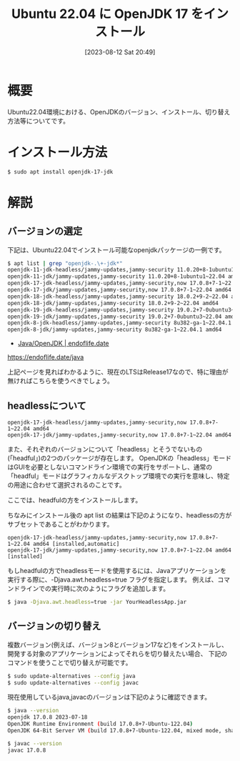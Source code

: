#+BLOG: wurly-blog
#+POSTID: 578
#+ORG2BLOG:
#+DATE: [2023-08-12 Sat 20:49]
#+OPTIONS: toc:nil num:nil todo:nil pri:nil tags:nil ^:nil
#+CATEGORY: Java
#+TAGS: 
#+DESCRIPTION:
#+TITLE: Ubuntu 22.04 に OpenJDK 17 をインストール

* 概要

Ubuntu22.04環境における、OpenJDKのバージョン、インストール、切り替え方法等についてです。

* インストール方法

#+begin_src sh
$ sudo apt install openjdk-17-jdk
#+end_src

* 解説

** バージョンの選定

下記は、Ubuntu22.04でインストール可能なopenjdkパッケージの一例です。

#+begin_src sh
$ apt list | grep "openjdk-.\+-jdk*"
openjdk-11-jdk-headless/jammy-updates,jammy-security 11.0.20+8-1ubuntu1~22.04 amd64
openjdk-11-jdk/jammy-updates,jammy-security 11.0.20+8-1ubuntu1~22.04 amd64
openjdk-17-jdk-headless/jammy-updates,jammy-security,now 17.0.8+7-1~22.04 amd64
openjdk-17-jdk/jammy-updates,jammy-security,now 17.0.8+7-1~22.04 amd64
openjdk-18-jdk-headless/jammy-updates,jammy-security 18.0.2+9-2~22.04 amd64
openjdk-18-jdk/jammy-updates,jammy-security 18.0.2+9-2~22.04 amd64
openjdk-19-jdk-headless/jammy-updates,jammy-security 19.0.2+7-0ubuntu3~22.04 amd64
openjdk-19-jdk/jammy-updates,jammy-security 19.0.2+7-0ubuntu3~22.04 amd64
openjdk-8-jdk-headless/jammy-updates,jammy-security 8u382-ga-1~22.04.1 amd64
openjdk-8-jdk/jammy-updates,jammy-security 8u382-ga-1~22.04.1 amd64
#+end_src

 - [[https://endoflife.date/java][Java/OpenJDK | endoflife.date]]
https://endoflife.date/java

上記ページを見ればわかるように、現在のLTSはRelease17なので、特に理由が無ければこちらを使うべきでしょう。

** headlessについて

#+begin_src 
openjdk-17-jdk-headless/jammy-updates,jammy-security,now 17.0.8+7-1~22.04 amd64
openjdk-17-jdk/jammy-updates,jammy-security,now 17.0.8+7-1~22.04 amd64
#+end_src

また、それぞれのバージョンについて「headless」とそうでないもの(「headful」)の2つのパッケージが存在します。
OpenJDKの「headless」モードはGUIを必要としないコマンドライン環境での実行をサポートし、通常の「headful」モードはグラフィカルなデスクトップ環境での実行を意味し、特定の用途に合わせて選択されるのことです。

ここでは、headfulの方をインストールします。

ちなみにインストール後の apt list の結果は下記のようになり、headlessの方がサブセットであることがわかります。

#+begin_src 
openjdk-17-jdk-headless/jammy-updates,jammy-security,now 17.0.8+7-1~22.04 amd64 [installed,automatic]
openjdk-17-jdk/jammy-updates,jammy-security,now 17.0.8+7-1~22.04 amd64 [installed]
#+end_src

もしheadfulの方でheadlessモードを使用するには、Javaアプリケーションを実行する際に、-Djava.awt.headless=true フラグを指定します。
例えば、コマンドラインでの実行時に次のようにフラグを追加します。

#+begin_src sh
$ java -Djava.awt.headless=true -jar YourHeadlessApp.jar
#+end_src

** バージョンの切り替え

複数バージョン(例えば、バージョン8とバージョン17など)をインストールし、開発する対象のアプリケーションによってそれらを切り替えたい場合、
下記のコマンドを使うことで切り替えが可能です。

#+begin_src sh
$ sudo update-alternatives --config java
$ sudo update-alternatives --config javac
#+end_src

現在使用しているjava,javacのバージョンは下記のように確認できます。

#+begin_src sh
$ java --version
openjdk 17.0.8 2023-07-18
OpenJDK Runtime Environment (build 17.0.8+7-Ubuntu-122.04)
OpenJDK 64-Bit Server VM (build 17.0.8+7-Ubuntu-122.04, mixed mode, sharing)
#+end_src

#+begin_src sh
$ javac --version
javac 17.0.8
#+end_src

